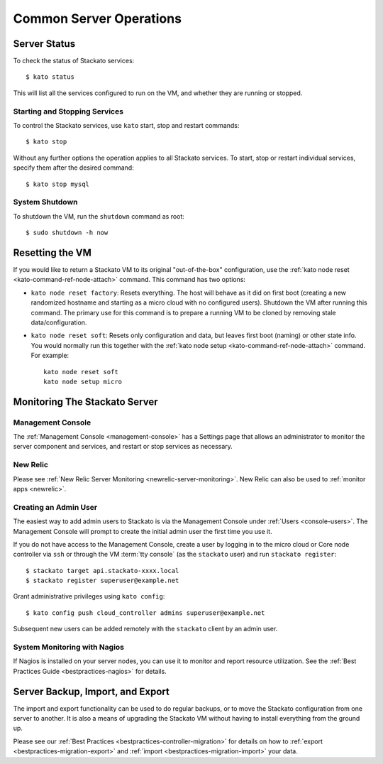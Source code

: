 .. _server-operations:

.. index:: Server Operations

Common Server Operations
========================

Server Status
-------------

To check the status of Stackato services::

	$ kato status

This will list all the services configured to run on the VM, and whether they are running or stopped.

Starting and Stopping Services
^^^^^^^^^^^^^^^^^^^^^^^^^^^^^^

To control the Stackato services, use ``kato`` start, stop and restart commands::

	$ kato stop

Without any further options the operation applies to all Stackato services. To start, stop or 
restart individual services, specify them after the desired command::

	$ kato stop mysql

.. note:
	Each data service appears as two separate items in the status
	output (e.g. "mysql_gateway" and "mysql_node"). However, for
	starting and stopping use just the base name as above.

System Shutdown
^^^^^^^^^^^^^^^

To shutdown the VM, run the ``shutdown`` command as root::

	$ sudo shutdown -h now


.. index:: Reset

.. index:: kato node reset

.. _server-operations-reset:

Resetting the VM
----------------

If you would like to return a Stackato VM to its original
"out-of-the-box" configuration, use the :ref:`kato node reset
<kato-command-ref-node-attach>` command. This command has two options:

* ``kato node reset factory``: Resets everything. The host will behave as it
  did on first boot (creating a new randomized hostname and starting as
  a micro cloud with no configured users). Shutdown the VM after running
  this command. The primary use for this command is to prepare a running
  VM to be cloned by removing stale data/configuration.

* ``kato node reset soft``: Resets only configuration and data, but leaves
  first boot (naming) or other state info. You would normally run this
  together with the :ref:`kato node setup <kato-command-ref-node-attach>` command.
  For example:
  
  .. parsed-literal::
    
    kato node reset soft
    kato node setup micro

.. index:: Monitoring, Server Monitoring

Monitoring The Stackato Server
------------------------------

Management Console
^^^^^^^^^^^^^^^^^^

The :ref:`Management Console <management-console>` has a Settings page
that allows an administrator to monitor the server component and
services, and restart or stop services as necessary.

New Relic
^^^^^^^^^

Please see :ref:`New Relic Server Monitoring <newrelic-server-monitoring>`.
New Relic can also be used to :ref:`monitor apps <newrelic>`.

Creating an Admin User
^^^^^^^^^^^^^^^^^^^^^^

The easiest way to add admin users to Stackato is via the Management
Console under :ref:`Users <console-users>`. The Management Console will
prompt to create the initial admin user the first time you use it.

If you do not have access to the Management Console, create a user by
logging in to the micro cloud or Core node controller via ``ssh`` or
through the VM :term:`tty console` (as the ``stackato`` user) and run
``stackato register``::

	$ stackato target api.stackato-xxxx.local
	$ stackato register superuser@example.net

Grant administrative privileges using ``kato config``::

	$ kato config push cloud_controller admins superuser@example.net
  
Subsequent new users can be added remotely with the ``stackato``
client by an admin user.

System Monitoring with Nagios
^^^^^^^^^^^^^^^^^^^^^^^^^^^^^

If Nagios is installed on your server nodes, you can use it to monitor and report resource utilization.
See the :ref:`Best Practices Guide <bestpractices-nagios>` for details.

.. _server_backup:

.. index:: Server Backup
.. index:: Import Server
.. index:: Export Server

Server Backup, Import, and Export
---------------------------------

The import and export functionality can be used to do regular backups, or to move the Stackato 
configuration from one server to another.  It is also a means of upgrading the Stackato VM without
having to install everything from the ground up.

Please see our :ref:`Best Practices <bestpractices-controller-migration>` for details on how to
:ref:`export <bestpractices-migration-export>` and :ref:`import <bestpractices-migration-import>` 
your data.
